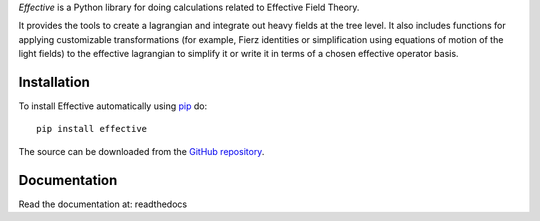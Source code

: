 *Effective* is a Python library for doing calculations related
to Effective Field Theory.

It provides the tools to create a lagrangian and integrate out heavy
fields at the tree level. It also includes functions for applying
customizable transformations (for example, Fierz identities or
simplification using equations of motion of the light fields) to the
effective lagrangian to simplify it or write it in terms of a chosen
effective operator basis.

Installation
============

To install Effective automatically using `pip`_ do::

  pip install effective

The source can be downloaded from the `GitHub repository`_.

.. _pip: https://pypi.python.org/pypi/pip/

.. _GitHub repository: https://github.com/jccriado/effective
  
Documentation
=============

Read the documentation at: readthedocs



